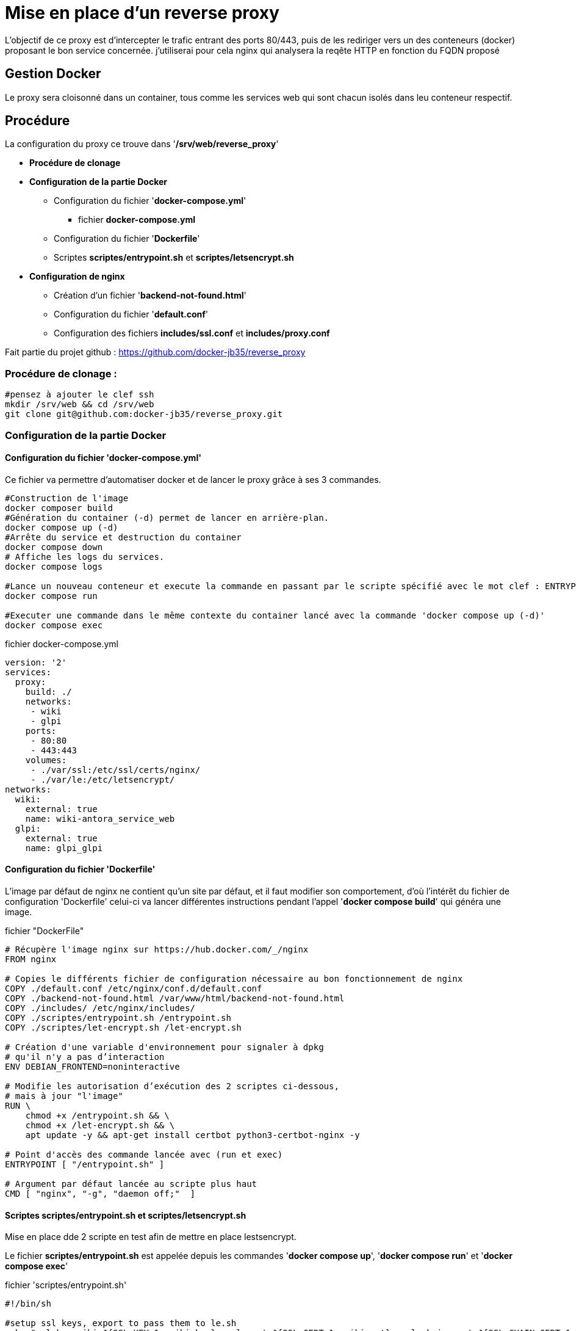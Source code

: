 ﻿= Mise en place d'un reverse proxy

L'objectif de ce proxy est d'intercepter le trafic entrant des ports 80/443, puis de les rediriger vers un des conteneurs (docker) proposant le bon service concernée. j'utiliserai pour cela nginx qui analysera la reqête HTTP en fonction du FQDN proposé

== Gestion Docker

Le proxy sera cloisonné dans un container, tous comme les services web qui sont chacun isolés dans leu conteneur respectif.

== Procédure

La configuration du proxy ce trouve dans '*/srv/web/reverse_proxy*'

* *Procédure de clonage*
* *Configuration de la partie Docker*
** Configuration du fichier '*docker-compose.yml*'
*** fichier *docker-compose.yml*
** Configuration du fichier '*Dockerfile*'
** Scriptes *scriptes/entrypoint.sh* et *scriptes/letsencrypt.sh*
* *Configuration de nginx*
** Création d'un fichier '*backend-not-found.html*'
** Configuration du fichier '*default.conf*'




** Configuration des fichiers *includes/ssl.conf* et *includes/proxy.conf*



Fait partie du projet github : https://github.com/docker-jb35/reverse_proxy

=== Procédure de clonage :

[source,shell]
----
#pensez à ajouter le clef ssh
mkdir /srv/web && cd /srv/web
git clone git@github.com:docker-jb35/reverse_proxy.git
----


=== Configuration de la partie Docker

==== Configuration du fichier 'docker-compose.yml'

Ce fichier va permettre d'automatiser docker et de lancer le proxy grâce à ses 3 commandes.

[source,shell]
----
#Construction de l'image
docker composer build
#Génération du container (-d) permet de lancer en arrière-plan.
docker compose up (-d)
#Arrête du service et destruction du container
docker compose down
# Affiche les logs du services.
docker compose logs

#Lance un nouveau conteneur et execute la commande en passant par le scripte spécifié avec le mot clef : ENTRYPOINT
docker compose run 

#Executer une commande dans le même contexte du container lancé avec la commande 'docker compose up (-d)'
docker compose exec
----

.fichier docker-compose.yml
[source,yaml]
----
version: '2'
services:
  proxy:
    build: ./
    networks:
     - wiki
     - glpi
    ports:
     - 80:80
     - 443:443
    volumes:
     - ./var/ssl:/etc/ssl/certs/nginx/
     - ./var/le:/etc/letsencrypt/
networks:
  wiki:
    external: true
    name: wiki-antora_service_web
  glpi:
    external: true
    name: glpi_glpi
----

==== Configuration du fichier 'Dockerfile'

L'image par défaut de nginx ne contient qu'un site par défaut, et il faut modifier son comportement, d'où l'intérêt du fichier de configuration 'Dockerfile' celui-ci va lancer différentes instructions pendant l'appel '*docker compose build*' qui généra une image.


.fichier "DockerFile"
[source,yaml]
----
# Récupère l'image nginx sur https://hub.docker.com/_/nginx
FROM nginx

# Copies le différents fichier de configuration nécessaire au bon fonctionnement de nginx
COPY ./default.conf /etc/nginx/conf.d/default.conf
COPY ./backend-not-found.html /var/www/html/backend-not-found.html
COPY ./includes/ /etc/nginx/includes/
COPY ./scriptes/entrypoint.sh /entrypoint.sh
COPY ./scriptes/let-encrypt.sh /let-encrypt.sh

# Création d'une variable d'environnement pour signaler à dpkg 
# qu'il n'y a pas d’interaction
ENV DEBIAN_FRONTEND=noninteractive

# Modifie les autorisation d’exécution des 2 scriptes ci-dessous,
# mais à jour "l'image"
RUN \
    chmod +x /entrypoint.sh && \
    chmod +x /let-encrypt.sh && \
    apt update -y && apt-get install certbot python3-certbot-nginx -y 

# Point d'accès des commande lancée avec (run et exec)
ENTRYPOINT [ "/entrypoint.sh" ]

# Argument par défaut lancée au scripte plus haut
CMD [ "nginx", "-g", "daemon off;"  ]
----

==== Scriptes *scriptes/entrypoint.sh* et *scriptes/letsencrypt.sh*

Mise en place dde 2 scripte en test afin de mettre en place lestsencrypt.

Le fichier *scriptes/entrypoint.sh* est appelée depuis les commandes '*docker compose up*', '*docker compose run*' et '*docker compose exec*'

.fichier 'scriptes/entrypoint.sh'
[source,shell]
----
#!/bin/sh

#setup ssl keys, export to pass them to le.sh
echo "ssl_key_wiki=${SSL_KEY_1:=wiki.key}, ssl_cert=${SSL_CERT_1:=wiki.crt}, ssl_chain_cert=${SSL_CHAIN_CERT_1:=wiki.chain}"
echo "ssl_key_glpi=${SSL_KEY_2:=glpi.key}, ssl_cert=${SSL_CERT_2:=glpi.crt}, ssl_chain_cert=${SSL_CHAIN_CERT_2:=glpi.chain}"
export LE_SSL_KEY_1=/etc/ssl/certs/nginx/${SSL_KEY_1}
export LE_SSL_KEY_2=/etc/ssl/certs/nginx/${SSL_KEY_2}
export LE_SSL_CERT_1=/etc/ssl/certs/nginx/${SSL_CERT_1}
export LE_SSL_CERT_2=/etc/ssl/certs/nginx/${SSL_CERT_2}
export LE_SSL_CHAIN_CERT_1=/etc/ssl/certs/nginx/${SSL_CHAIN_CERT_1}
export LE_SSL_CHAIN_CERT_2=/etc/ssl/certs/nginx/${SSL_CHAIN_CERT_2}

sed -i "s|SSL_KEY_1|${LE_SSL_KEY_1}|g"  /etc/nginx/conf.d/default.conf 2>/dev/null
sed -i "s|SSL_CERT_1|${LE_SSL_CERT_1}|g"  /etc/nginx/conf.d/default.conf 2>/dev/null
sed -i "s|SSL_CHAIN_CERT_1|${LE_SSL_CHAIN_CERT_1}|g"  /etc/nginx/conf.d/default.conf 2>/dev/null

sed -i "s|SSL_KEY_2|${LE_SSL_KEY_2}|g"  /etc/nginx/conf.d/default.conf 2>/dev/null
sed -i "s|SSL_CERT_2|${LE_SSL_CERT_2}|g"  /etc/nginx/conf.d/default.conf 2>/dev/null
sed -i "s|SSL_CHAIN_CERT_2|${LE_SSL_CHAIN_CERT_2}|g"  /etc/nginx/conf.d/default.conf 2>/dev/null


if [ "$1" = "nginx" ]; then
    /docker-entrypoint.sh nginx

    /let-encrypt.sh wiki.jlab.ovh $LE_SSL_KEY_1 $LE_SSL_CERT_1
    /let-encrypt.sh glpi.jlab.ovh $LE_SSL_KEY_2 $LE_SSL_CERT_2
    nginx -s stop
fi
exec "$@"
----

Le scripte 'let-encrypt.sh' est appelé pour généré des certificat ssl

.fichier 'scriptes/letsencrypt.sh'
[source,shell]
----
#!/bin/sh

echo "Génération certficat ssl pour $1"
certbot --nginx -t -n -v --agree-tos --renew-by-default --email admin@jlab.ovh  -d $1
le_result=$?
if [ ${le_result} -ne 0 ]; then
    echo "failed to run certbot"
    return 1
fi

cp -fv /etc/letsencrypt/live/$1/privkey.pem $2
cp -fv /etc/letsencrypt/live/$1/fullchain.pem $3 
----

=== Configuration de nginx

==== Création du fichier 'backend-not-found.html'

Création d'un fichier html renvoyant une erreur si aucun service web n'a été trouvé.

.fichier *backend-not-found.html*
[source,html]
----
<html>
    <head>
        <title>Reverse Proxy: Not Found!</title>
    </head>
    <body>
        <h2>Reverse Proxy: Not Found!</h2>
    </body>
</html>
----

Configuration des services Web par défaut

.fichier *default.conf*
[source,conf]
----
# Service Web Wiki.
 log_format upstream_time '$remote_addr - $remote_user [$time_local] '
                             '"$request" $status $body_bytes_sent '
                             '"$http_referer" "$http_user_agent"'
                             'rt=$request_time uct="$upstream_connect_time" uht="$upstream_header_time" urt="$upstream_response_time"';

server {
    listen 80;
    listen 443 ssl;
    http2 on;
    server_name wiki.jlab.ovh;

    # Path for SSL config/key/certificate

    ssl_certificate         SSL_CERT_1;
    ssl_certificate_key     SSL_KEY_1;
    
    include /etc/nginx/includes/ssl.conf;

    location / {
        include /etc/nginx/includes/proxy.conf;
        proxy_pass http://wiki.jlab.ovh;
    }

    access_log /var/log/nginx/access.log upstream_time;
    error_log /var/log/nginx/error.log warn;
}

# Service Web GLPI
server {
    listen 80;
    listen 443 ssl;
    http2 on;

    server_name glpi.jlab.ovh;

    # Path for SSL config/key/certificate
    ssl_certificate         SSL_CERT_2;
    ssl_certificate_key     SSL_KEY_2;
    
    include /etc/nginx/includes/ssl.conf;

    location / {
        include /etc/nginx/includes/proxy.conf;
        proxy_pass http://glpi.jlab.ovh;
    }

    access_log /var/log/nginx/access.log upstream_time;
    error_log /var/log/nginx/error.log warn;
}

# Default
server {
    listen 80 default_server;

    server_name _;
    root /var/www/html;

    charset UTF-8;

    error_page 404 /backend-not-found.html;
    location = /backend-not-found.html {
        allow all;
    }
    location / {
        return 404;
    }

    access_log /var/log/nginx/access.log upstream_time;
    error_log /var/log/nginx/error.log warn;
}
----

==== Configuration des fichiers includes/ssl.conf et includes/proxy.conf

NOTE: Plus d'info sur leurs configuration.: https://phoenixnap.com/kb/docker-nginx-reverse-proxy#ftoc-heading-11

.fichier ssl.conf
[source,conf]
----
ssl_session_timeout 1d;
ssl_session_cache shared:SSL:50m;
ssl_session_tickets off;

ssl_protocols TLSv1 TLSv1.1 TLSv1.2;
ssl_ciphers 'ECDHE-ECDSA-CHACHA20-POLY1305:ECDHE-RSA-CHACHA20-POLY1305:ECDHE-ECDSA-AES128-GCM-SHA256:ECDHE-RSA-AES128-GCM-SHA256:ECDHE-ECDSA-AES256-GCM-SHA384:ECDHE-RSA-AES256-GCM-SHA384:DHE-RSA-AES128-GCM-SHA256:DHE-RSA-AES256-GCM-SHA384:ECDHE-ECDSA-AES128-SHA256:ECDHE-RSA-AES128-SHA256:ECDHE-ECDSA-AES128-SHAECDHE-RSA-AES256-SHA384:ECDHE-RSA-AES128-SHA:ECDHE-ECDSA-AES256-SHA384:ECDHE-ECDSA-AES256-SHA:ECDHE-RSA-AES256-SHA:DHE-RSA-AES128-SHA256:DHE-RSA-AES128-SHA:DHE-RSA-AES256-SHA256:DHE-RSA-AES256-SHA:ECDHE-ECDSA-DES-CBC3-SHA:ECDHE-RSA-DES-CBC3-SHA:EDH-RSA-DES-CBC3-SHA:AES128-GCM-SHA256:AES256-GCM-SHA384:AES128-SHA256:AES256-SHA256:AES128-SHA:AES256-SHA:DES-CBC3-SHA:!DSS';
ssl_prefer_server_ciphers on;

----

.fichier proxy.conf
[source,conf]
----
proxy_set_header Host $host;
proxy_set_header X-Real-IP $remote_addr;
proxy_set_header X-Forwarded-For $proxy_add_x_forwarded_for;
proxy_set_header X-Forwarded-Proto $scheme;
proxy_buffering off;
proxy_request_buffering off;
proxy_http_version 1.1;
proxy_intercept_errors on;
----

[NOTE]
====
Suivi tuto:
https://phoenixnap.com/kb/docker-nginx-reverse-proxy[Nginx reverse proxy sur docker]
====